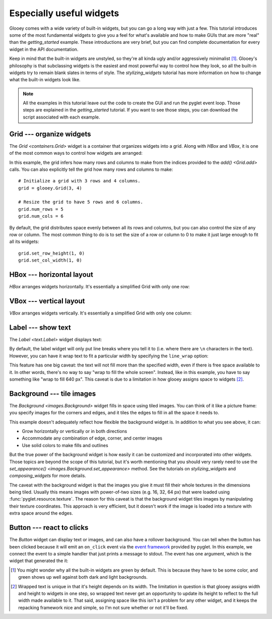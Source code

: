*************************
Especially useful widgets
*************************

Glooey comes with a wide variety of built-in widgets, but you can go a long way 
with just a few.  This tutorial introduces some of the most fundamental  
widgets to give you a feel for what's available and how to make GUIs that are 
more "real" than the `getting_started` example.  These introductions are very 
brief, but you can find complete documentation for every widget in the API 
documentation.

Keep in mind that the built-in widgets are unstyled, so they're all kinda ugly 
and/or aggressively minimalist [1]_.  Glooey's philosophy is that subclassing 
widgets is the easiest and most powerful way to control how they look, so all 
the built-in widgets try to remain blank slates in terms of style.  The 
`stylizing_widgets` tutorial has more information on how to change what the 
built-in widgets look like.

.. note::

    All the examples in this tutorial leave out the code to create the GUI and 
    run the pyglet event loop.  Those steps are explained in the  
    `getting_started` tutorial.  If you want to see those steps, you can 
    download the script associated with each example.

Grid --- organize widgets
=========================
The `Grid <containers.Grid>` widget is a container that organizes widgets into 
a grid.  Along with `HBox` and `VBox`, it is one of the most common ways to 
control how widgets are arranged:

.. demo:: especially_useful_widgets/grid.py

    grid = glooey.Grid()
    grid.add(0, 0, glooey.Placeholder())
    grid.add(0, 1, glooey.Placeholder())
    grid.add(1, 0, glooey.Placeholder())
    grid.add(1, 1, glooey.Placeholder())

    gui.add(grid)

In this example, the grid infers how many rows and columns to make from the 
indices provided to the `add() <Grid.add>` calls.  You can also explicitly tell 
the grid how many rows and columns to make::

    # Initialize a grid with 3 rows and 4 columns.
    grid = glooey.Grid(3, 4)

    # Resize the grid to have 5 rows and 6 columns.
    grid.num_rows = 5
    grid.num_cols = 6

By default, the grid distributes space evenly between all its rows and columns, 
but you can also control the size of any row or column.  The most common thing 
to do is to set the size of a row or column to 0 to make it just large enough 
to fit all its widgets::

    grid.set_row_height(1, 0)
    grid.set_col_width(1, 0)

HBox --- horizontal layout
==========================
`HBox` arranges widgets horizontally.  It's essentially a simplified Grid with 
only one row:

.. demo:: especially_useful_widgets/hbox.py

    hbox = glooey.HBox()
    hbox.add(glooey.Placeholder())
    hbox.add(glooey.Placeholder())

    gui.add(hbox)
    
VBox --- vertical layout
========================
`VBox` arranges widgets vertically.  It's essentially a simplified Grid with 
only one column:

.. demo:: especially_useful_widgets/vbox.py

    vbox = glooey.VBox()
    vbox.add(glooey.Placeholder())
    vbox.add(glooey.Placeholder())

    gui.add(vbox)
    
Label --- show text
===================
The `Label <text.Label>` widget displays text:

.. demo:: especially_useful_widgets/label.py
    
    label = glooey.Label('Hello world!')
    gui.add(label)

By default, the label widget will only put line breaks where you tell it to 
(i.e. where there are ``\n`` characters in the text).  However, you can have it 
wrap text to fit a particular width by specifying the ``line_wrap`` option:

.. demo:: especially_useful_widgets/wrapped_label.py

   text = "Lorem ipsum dolor sit amet, consectetur adipiscing elit. Nam justo sem, malesuada ut ultricies ac, bibendum eu neque. Lorem ipsum dolor sit amet, consectetur adipiscing elit. Aenean at tellus ut velit dignissim tincidunt.  Curabitur euismod laoreet orci semper dignissim. Suspendisse potenti. Vivamus sed enim quis dui pulvinar pharetra. Duis condimentum ultricies ipsum, sed ornare leo vestibulum vitae. Sed ut justo massa, varius molestie diam. Sed lacus quam, tempor in dictum sed, posuere et diam. Maecenas tincidunt enim elementum turpis blandit tempus. Nam lectus justo, adipiscing vitae ultricies egestas, porta nec diam. Aenean ac neque tortor. Cras tempus lacus nec leo ultrices suscipit. Etiam sed aliquam tortor. Duis lacus metus, euismod ut viverra sit amet, pulvinar sed urna.\n\nAenean ut metus in arcu mattis iaculis quis eu nisl. Donec ornare, massa ut vestibulum vestibulum, metus sapien pretium ante, eu vulputate lorem augue vestibulum orci. Donec consequat aliquam sagittis. Sed in tellus pretium tortor hendrerit cursus congue sit amet turpis. Sed neque lacus, lacinia ut consectetur eget, faucibus vitae lacus. Integer eu purus ac purus tempus mollis non sed dui. Vestibulum volutpat erat magna. Etiam nisl eros, eleifend a viverra sed, interdum sollicitudin erat. Integer a orci in dolor suscipit cursus. Maecenas hendrerit neque odio. Nulla orci orci, varius id viverra in, molestie vel lacus. Donec at odio quis augue bibendum lobortis nec ac urna. Ut lacinia hendrerit tortor mattis rhoncus. Proin nunc tortor, congue ac adipiscing sit amet, aliquet in lorem. Nulla blandit tempor arcu, ut tempus quam posuere eu. In magna neque, venenatis nec tincidunt vitae, lobortis eget nulla."
   label = glooey.Label(text, line_wrap=640)
   gui.add(label)

This feature has one big caveat: the text will not fill more than the specified 
width, even if there is free space available to it.  In other words, there's no 
way to say "wrap to fill the whole screen".  Instead, like in this example, you 
have to say something like "wrap to fill 640 px".  This caveat is due to a 
limitation in how glooey assigns space to widgets [2]_.

Background --- tile images
==========================
The `Background <images.Background>` widget fills in space using tiled images.  
You can think of it like a picture frame: you specify images for the corners 
and edges, and it tiles the edges to fill in all the space it needs to.  

.. demo:: especially_useful_widgets/background.py

    bg = glooey.Background()
    bg.set_appearance(
            center=pyglet.resource.texture('center.png'),
            top=pyglet.resource.texture('top.png'),
            bottom=pyglet.resource.texture('bottom.png'),
            left=pyglet.resource.texture('left.png'),
            right=pyglet.resource.texture('right.png'),
            top_left=pyglet.resource.texture('top_left.png'),
            top_right=pyglet.resource.texture('top_right.png'),
            bottom_left=pyglet.resource.texture('bottom_left.png'),
            bottom_right=pyglet.resource.texture('bottom_right.png'),
    )
    gui.add(bg)

This example doesn't adequately reflect how flexible the background widget is.  
In addition to what you see above, it can:

- Grow horizontally or vertically or in both directions
- Accommodate any combination of edge, corner, and center images
- Use solid colors to make fills and outlines

But the true power of the background widget is how easily it can be customized 
and incorporated into other widgets.  Those topics are beyond the scope of this 
tutorial, but it's worth mentioning that you should very rarely need to use the 
`set_appearance() <images.Background.set_appearance>` method.  See the 
tutorials on `stylizing_widgets` and `composing_widgets` for more details.

The caveat with the background widget is that the images you give it must fill 
their whole textures in the dimensions being tiled.  Usually this means images 
with power-of-two sizes (e.g. 16, 32, 64 px) that were loaded using 
:func:`pyglet.resource.texture`.  The reason for this caveat is that the 
background widget tiles images by manipulating their texture coordinates.  This 
approach is very efficient, but it doesn't work if the image is loaded into a 
texture with extra space around the edges.

Button --- react to clicks
==========================
The `Button` widget can display text or images, and can also have a rollover 
background.  You can tell when the button has been clicked because it will emit 
an ``on_click`` event via the `event framework`__ provided by pyglet.  In this 
example, we connect the event to a simple handler that just prints a message to 
stdout.  The event has one argument, which is the widget that generated the it:

.. demo:: especially_useful_widgets/button.py

    button = glooey.Button("Click here!")
    button.push_handlers(on_click=lambda w: print(f"{w} clicked!"))
    gui.add(button)

__ http://pyglet.readthedocs.io/en/pyglet-1.2-maintenance/programming_guide/events.html

.. [1] You might wonder why all the built-in widgets are green by default.  
   This is because they have to be some color, and green shows up well against 
   both dark and light backgrounds.

.. [2] Wrapped text is unique in that it's height depends on its width.  The 
   limitation in question is that glooey assigns width and height to widgets in 
   one step, so wrapped text never get an opportunity to update its height to 
   reflect to the full width made available to it.  That said, assigning space 
   like this isn't a problem for any other widget, and it keeps the repacking 
   framework nice and simple, so I'm not sure whether or not it'll be fixed.

